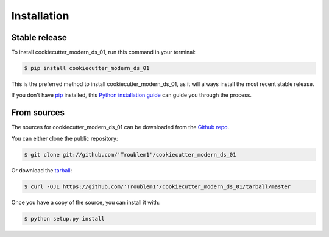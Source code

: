 .. highlight:: shell

============
Installation
============


Stable release
--------------

To install cookiecutter_modern_ds_01, run this command in your terminal:

.. code-block:: console

    $ pip install cookiecutter_modern_ds_01

This is the preferred method to install cookiecutter_modern_ds_01, as it will always install the most recent stable release.

If you don't have `pip`_ installed, this `Python installation guide`_ can guide
you through the process.

.. _pip: https://pip.pypa.io
.. _Python installation guide: http://docs.python-guide.org/en/latest/starting/installation/


From sources
------------

The sources for cookiecutter_modern_ds_01 can be downloaded from the `Github repo`_.

You can either clone the public repository:

.. code-block:: console

    $ git clone git://github.com/'Troublem1'/cookiecutter_modern_ds_01

Or download the `tarball`_:

.. code-block:: console

    $ curl -OJL https://github.com/'Troublem1'/cookiecutter_modern_ds_01/tarball/master

Once you have a copy of the source, you can install it with:

.. code-block:: console

    $ python setup.py install


.. _Github repo: https://github.com/'Troublem1'/cookiecutter_modern_ds_01
.. _tarball: https://github.com/'Troublem1'/cookiecutter_modern_ds_01/tarball/master
